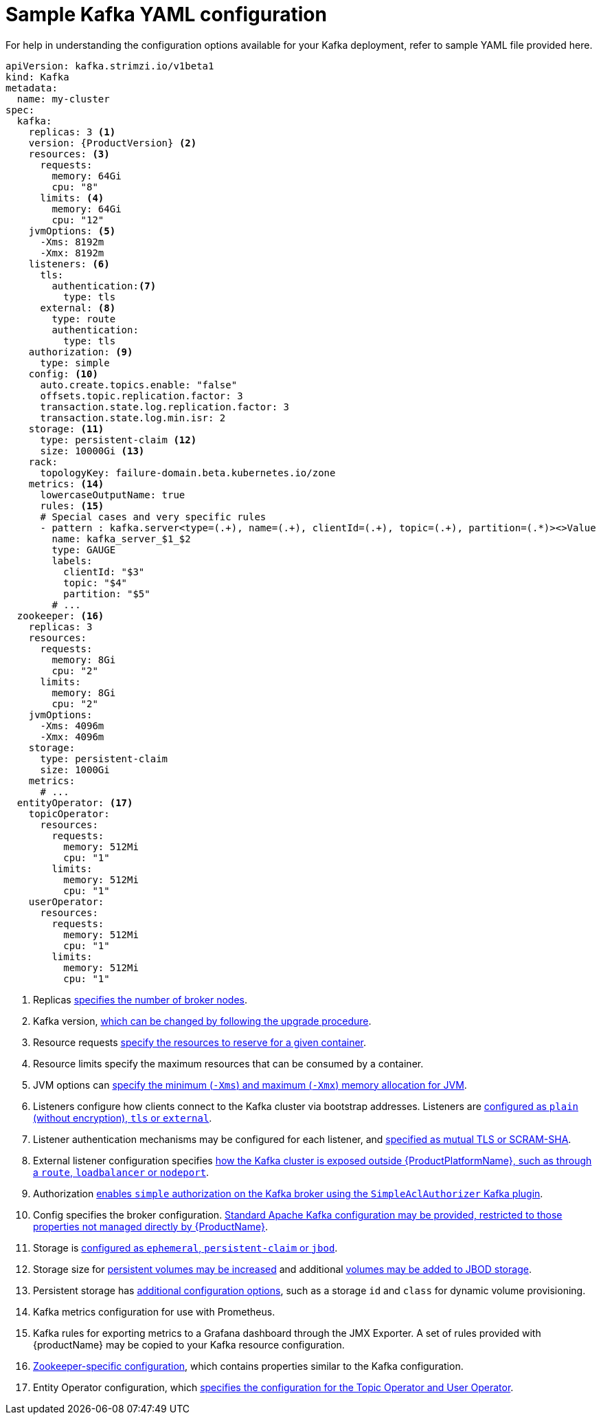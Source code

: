 // Module included in the following assemblies:
//
// assembly-kafka-bridge-configuration.adoc

[id='ref-kafka-bridge-producer-configuration-{context}']
= Sample Kafka YAML configuration

For help in understanding the configuration options available for your Kafka deployment, refer to sample YAML file provided here.

[source,shell,subs="+attributes"]

----
apiVersion: kafka.strimzi.io/v1beta1
kind: Kafka
metadata:
  name: my-cluster
spec:
  kafka:
    replicas: 3 <1>
    version: {ProductVersion} <2>
    resources: <3>
      requests:
        memory: 64Gi
        cpu: "8"
      limits: <4>
        memory: 64Gi
        cpu: "12"
    jvmOptions: <5>
      -Xms: 8192m
      -Xmx: 8192m
    listeners: <6>
      tls:
        authentication:<7>
          type: tls
      external: <8>
        type: route
        authentication:
          type: tls
    authorization: <9>
      type: simple
    config: <10>
      auto.create.topics.enable: "false"
      offsets.topic.replication.factor: 3
      transaction.state.log.replication.factor: 3
      transaction.state.log.min.isr: 2
    storage: <11>
      type: persistent-claim <12>
      size: 10000Gi <13>
    rack:
      topologyKey: failure-domain.beta.kubernetes.io/zone
    metrics: <14>
      lowercaseOutputName: true
      rules: <15>
      # Special cases and very specific rules
      - pattern : kafka.server<type=(.+), name=(.+), clientId=(.+), topic=(.+), partition=(.*)><>Value
        name: kafka_server_$1_$2
        type: GAUGE
        labels:
          clientId: "$3"
          topic: "$4"
          partition: "$5"
        # ...
  zookeeper: <16>
    replicas: 3
    resources:
      requests:
        memory: 8Gi
        cpu: "2"
      limits:
        memory: 8Gi
        cpu: "2"
    jvmOptions:
      -Xms: 4096m
      -Xmx: 4096m
    storage:
      type: persistent-claim
      size: 1000Gi
    metrics:
      # ...
  entityOperator: <17>
    topicOperator:
      resources:
        requests:
          memory: 512Mi
          cpu: "1"
        limits:
          memory: 512Mi
          cpu: "1"
    userOperator:
      resources:
        requests:
          memory: 512Mi
          cpu: "1"
        limits:
          memory: 512Mi
          cpu: "1"
----

<1> Replicas xref:assembly-kafka-broker-replicas-{context}[specifies the number of broker nodes].
<2> Kafka version, xref:assembly-upgrade-str[which can be changed by following the upgrade procedure].
<3> Resource requests xref:ref-resource-limits-and-requests-{context}[specify the resources to reserve for a given container].
<4> Resource limits specify the maximum resources that can be consumed by a container.
<5> JVM options can xref:ref-jvm-options-{context}[specify the minimum (`-Xms`) and maximum (`-Xmx`) memory allocation for JVM].
<6> Listeners configure how clients connect to the Kafka cluster via bootstrap addresses. Listeners are xref:assembly-configuring-kafka-broker-listeners-{context}[configured as `plain` (without encryption), `tls` or `external`].
<7> Listener authentication mechanisms may be configured for each listener, and xref:assembly-kafka-broker-listener-authentication-{context}[specified as mutual TLS or SCRAM-SHA].
<8> External listener configuration specifies xref:assembly-kafka-broker-external-listeners-{context}[how the Kafka cluster is exposed outside {ProductPlatformName}, such as through a `route`, `loadbalancer` or `nodeport`].
<9> Authorization xref:ref-kafka-authorization-{context}[enables `simple` authorization on the Kafka broker using the `SimpleAclAuthorizer` Kafka plugin].
<10> Config specifies the broker configuration. xref:ref-kafka-broker-configuration-{context}[Standard Apache Kafka configuration may be provided, restricted to those properties not managed directly by {ProductName}].
<11> Storage is xref:assembly-storage-{context}[configured as `ephemeral`, `persistent-claim` or `jbod`].
<12> Storage size for xref:proc-resizing-persistent-volumes-{context}[persistent volumes may be increased] and additional xref:proc-adding-volumes-to-jbod-storage-{context}[volumes may be added to JBOD storage].
<13> Persistent storage has xref:ref-persistent-storage-{context}[additional configuration options], such as a storage `id` and `class` for dynamic volume provisioning.
<14> Kafka metrics configuration for use with Prometheus.
<15> Kafka rules for exporting metrics to a Grafana dashboard through the JMX Exporter. A set of rules provided with {productName} may be copied to your Kafka resource configuration.
<16> xref:assembly-zookeeper-node-configuration-{context}[Zookeeper-specific configuration], which contains properties similar to the Kafka configuration.
<17> Entity Operator configuration, which xref:assembly-kafka-entity-operator-{context}[specifies the configuration for the Topic Operator and User Operator].
